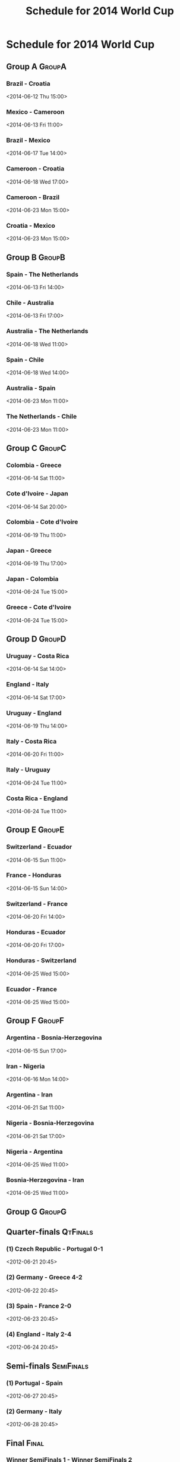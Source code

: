 #+TITLE: Schedule for 2014 World Cup
#+TAGS: wc2014

* Schedule for 2014 World Cup

** Group A							     :GroupA:

*** Brazil - Croatia
    <2014-06-12 Thu 15:00>
*** Mexico - Cameroon
    <2014-06-13 Fri 11:00>
*** Brazil - Mexico
    <2014-06-17 Tue 14:00>
*** Cameroon - Croatia
    <2014-06-18 Wed 17:00>
*** Cameroon - Brazil
    <2014-06-23 Mon 15:00>
*** Croatia - Mexico
    <2014-06-23 Mon 15:00>

** Group B							     :GroupB:

*** Spain - The Netherlands
    <2014-06-13 Fri 14:00>
*** Chile - Australia
    <2014-06-13 Fri 17:00>
*** Australia - The Netherlands
    <2014-06-18 Wed 11:00>
*** Spain - Chile
    <2014-06-18 Wed 14:00>
*** Australia - Spain
    <2014-06-23 Mon 11:00>
*** The Netherlands - Chile
    <2014-06-23 Mon 11:00>

** Group C							     :GroupC:

*** Colombia - Greece
    <2014-06-14 Sat 11:00>
*** Cote d'Ivoire - Japan
    <2014-06-14 Sat 20:00>
*** Colombia - Cote d'Ivoire
    <2014-06-19 Thu 11:00>
*** Japan - Greece
    <2014-06-19 Thu 17:00>
*** Japan - Colombia
    <2014-06-24 Tue 15:00>
*** Greece - Cote d'Ivoire
    <2014-06-24 Tue 15:00>

** Group D							     :GroupD:

*** Uruguay - Costa Rica
    <2014-06-14 Sat 14:00>
*** England - Italy
    <2014-06-14 Sat 17:00>
*** Uruguay - England
    <2014-06-19 Thu 14:00>
*** Italy - Costa Rica
    <2014-06-20 Fri 11:00>
*** Italy - Uruguay
    <2014-06-24 Tue 11:00>
*** Costa Rica - England
    <2014-06-24 Tue 11:00>

** Group E							     :GroupE:

*** Switzerland - Ecuador
    <2014-06-15 Sun 11:00>

*** France - Honduras
    <2014-06-15 Sun 14:00>

*** Switzerland - France
    <2014-06-20 Fri 14:00>

*** Honduras - Ecuador
    <2014-06-20 Fri 17:00>

*** Honduras - Switzerland
    <2014-06-25 Wed 15:00>

*** Ecuador - France
    <2014-06-25 Wed 15:00>

** Group F							     :GroupF:

*** Argentina - Bosnia-Herzegovina
    <2014-06-15 Sun 17:00>

*** Iran - Nigeria
    <2014-06-16 Mon 14:00>

*** Argentina - Iran
    <2014-06-21 Sat 11:00>

*** Nigeria - Bosnia-Herzegovina
    <2014-06-21 Sat 17:00>

*** Nigeria - Argentina
    <2014-06-25 Wed 11:00>

*** Bosnia-Herzegovina - Iran
    <2014-06-25 Wed 11:00>

** Group G							     :GroupG:

** Quarter-finals 						   :QtFinals:
*** (1) Czech Republic - Portugal    0-1
    <2012-06-21 20:45>
*** (2) Germany - Greece             4-2
    <2012-06-22 20:45>
*** (3) Spain - France               2-0
    <2012-06-23 20:45>
*** (4) England - Italy              2-4
    <2012-06-24 20:45>

** Semi-finals 							   :SemiFinals:
*** (1) Portugal - Spain
    <2012-06-27 20:45>
*** (2) Germany - Italy
    <2012-06-28 20:45>

** Final							       :Final:
*** Winner SemiFinals 1 - Winner SemiFinals 2
    <2012-07-01 20:45>

#+begin_src emacs-lisp
(defun update-org-hours (n)
  "Change all org-mode timestamps in the current buffer by N hours."
  (interactive "nChange hours: ")
  (save-excursion
    (goto-char (point-min))
    (while (re-search-forward "[[<]" nil t)
      (when (org-at-timestamp-p t)
        (org-timestamp-change n 'hour)))))
#+end_src
